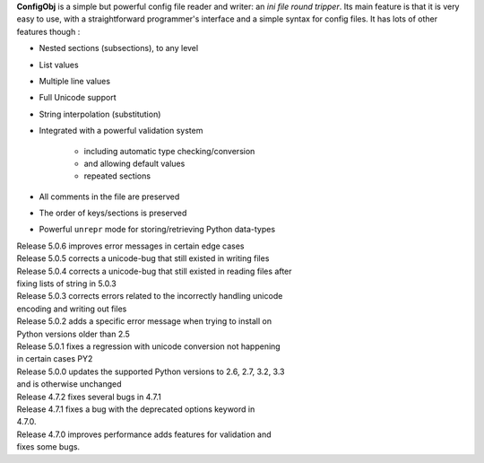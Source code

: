 **ConfigObj** is a simple but powerful config file reader and writer: an *ini
file round tripper*. Its main feature is that it is very easy to use, with a
straightforward programmer's interface and a simple syntax for config files.
It has lots of other features though :

* Nested sections (subsections), to any level
* List values
* Multiple line values
* Full Unicode support
* String interpolation (substitution)
* Integrated with a powerful validation system

    - including automatic type checking/conversion
    - and allowing default values
    - repeated sections

* All comments in the file are preserved
* The order of keys/sections is preserved
* Powerful ``unrepr`` mode for storing/retrieving Python data-types

| Release 5.0.6 improves error messages in certain edge cases
| Release 5.0.5 corrects a unicode-bug that still existed in writing files
| Release 5.0.4 corrects a unicode-bug that still existed in reading files after
| fixing lists of string in 5.0.3
| Release 5.0.3 corrects errors related to the incorrectly handling unicode
| encoding and writing out files
| Release 5.0.2 adds a specific error message when trying to install on
| Python versions older than 2.5
| Release 5.0.1 fixes a regression with unicode conversion not happening
| in certain cases PY2
| Release 5.0.0 updates the supported Python versions to 2.6, 2.7, 3.2, 3.3
| and is otherwise unchanged
| Release 4.7.2 fixes several bugs in 4.7.1
| Release 4.7.1 fixes a bug with the deprecated options keyword in
| 4.7.0.
| Release 4.7.0 improves performance adds features for validation and
| fixes some bugs.

